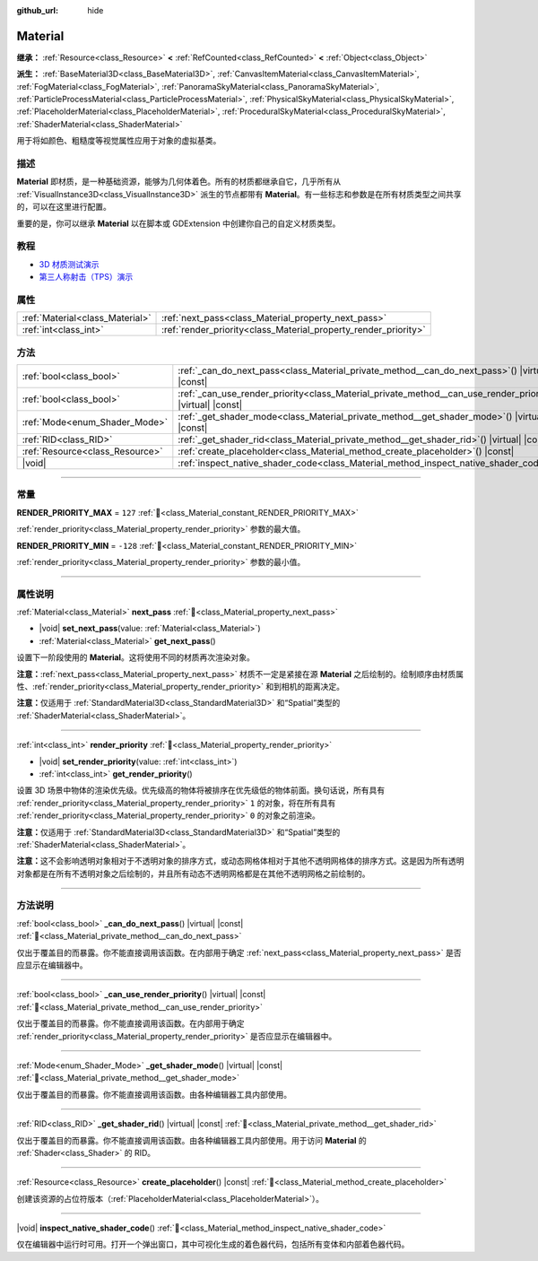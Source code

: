 :github_url: hide

.. DO NOT EDIT THIS FILE!!!
.. Generated automatically from Godot engine sources.
.. Generator: https://github.com/godotengine/godot/tree/4.3/doc/tools/make_rst.py.
.. XML source: https://github.com/godotengine/godot/tree/4.3/doc/classes/Material.xml.

.. _class_Material:

Material
========

**继承：** :ref:`Resource<class_Resource>` **<** :ref:`RefCounted<class_RefCounted>` **<** :ref:`Object<class_Object>`

**派生：** :ref:`BaseMaterial3D<class_BaseMaterial3D>`, :ref:`CanvasItemMaterial<class_CanvasItemMaterial>`, :ref:`FogMaterial<class_FogMaterial>`, :ref:`PanoramaSkyMaterial<class_PanoramaSkyMaterial>`, :ref:`ParticleProcessMaterial<class_ParticleProcessMaterial>`, :ref:`PhysicalSkyMaterial<class_PhysicalSkyMaterial>`, :ref:`PlaceholderMaterial<class_PlaceholderMaterial>`, :ref:`ProceduralSkyMaterial<class_ProceduralSkyMaterial>`, :ref:`ShaderMaterial<class_ShaderMaterial>`

用于将如颜色、粗糙度等视觉属性应用于对象的虚拟基类。

.. rst-class:: classref-introduction-group

描述
----

**Material** 即材质，是一种基础资源，能够为几何体着色。所有的材质都继承自它，几乎所有从 :ref:`VisualInstance3D<class_VisualInstance3D>` 派生的节点都带有 **Material**\ 。有一些标志和参数是在所有材质类型之间共享的，可以在这里进行配置。

重要的是，你可以继承 **Material** 以在脚本或 GDExtension 中创建你自己的自定义材质类型。

.. rst-class:: classref-introduction-group

教程
----

- `3D 材质测试演示 <https://godotengine.org/asset-library/asset/2742>`__

- `第三人称射击（TPS）演示 <https://godotengine.org/asset-library/asset/2710>`__

.. rst-class:: classref-reftable-group

属性
----

.. table::
   :widths: auto

   +---------------------------------+-----------------------------------------------------------------+
   | :ref:`Material<class_Material>` | :ref:`next_pass<class_Material_property_next_pass>`             |
   +---------------------------------+-----------------------------------------------------------------+
   | :ref:`int<class_int>`           | :ref:`render_priority<class_Material_property_render_priority>` |
   +---------------------------------+-----------------------------------------------------------------+

.. rst-class:: classref-reftable-group

方法
----

.. table::
   :widths: auto

   +---------------------------------+-----------------------------------------------------------------------------------------------------------------+
   | :ref:`bool<class_bool>`         | :ref:`_can_do_next_pass<class_Material_private_method__can_do_next_pass>`\ (\ ) |virtual| |const|               |
   +---------------------------------+-----------------------------------------------------------------------------------------------------------------+
   | :ref:`bool<class_bool>`         | :ref:`_can_use_render_priority<class_Material_private_method__can_use_render_priority>`\ (\ ) |virtual| |const| |
   +---------------------------------+-----------------------------------------------------------------------------------------------------------------+
   | :ref:`Mode<enum_Shader_Mode>`   | :ref:`_get_shader_mode<class_Material_private_method__get_shader_mode>`\ (\ ) |virtual| |const|                 |
   +---------------------------------+-----------------------------------------------------------------------------------------------------------------+
   | :ref:`RID<class_RID>`           | :ref:`_get_shader_rid<class_Material_private_method__get_shader_rid>`\ (\ ) |virtual| |const|                   |
   +---------------------------------+-----------------------------------------------------------------------------------------------------------------+
   | :ref:`Resource<class_Resource>` | :ref:`create_placeholder<class_Material_method_create_placeholder>`\ (\ ) |const|                               |
   +---------------------------------+-----------------------------------------------------------------------------------------------------------------+
   | |void|                          | :ref:`inspect_native_shader_code<class_Material_method_inspect_native_shader_code>`\ (\ )                       |
   +---------------------------------+-----------------------------------------------------------------------------------------------------------------+

.. rst-class:: classref-section-separator

----

.. rst-class:: classref-descriptions-group

常量
----

.. _class_Material_constant_RENDER_PRIORITY_MAX:

.. rst-class:: classref-constant

**RENDER_PRIORITY_MAX** = ``127`` :ref:`🔗<class_Material_constant_RENDER_PRIORITY_MAX>`

:ref:`render_priority<class_Material_property_render_priority>` 参数的最大值。

.. _class_Material_constant_RENDER_PRIORITY_MIN:

.. rst-class:: classref-constant

**RENDER_PRIORITY_MIN** = ``-128`` :ref:`🔗<class_Material_constant_RENDER_PRIORITY_MIN>`

:ref:`render_priority<class_Material_property_render_priority>` 参数的最小值。

.. rst-class:: classref-section-separator

----

.. rst-class:: classref-descriptions-group

属性说明
--------

.. _class_Material_property_next_pass:

.. rst-class:: classref-property

:ref:`Material<class_Material>` **next_pass** :ref:`🔗<class_Material_property_next_pass>`

.. rst-class:: classref-property-setget

- |void| **set_next_pass**\ (\ value\: :ref:`Material<class_Material>`\ )
- :ref:`Material<class_Material>` **get_next_pass**\ (\ )

设置下一阶段使用的 **Material**\ 。这将使用不同的材质再次渲染对象。

\ **注意：**\ :ref:`next_pass<class_Material_property_next_pass>` 材质不一定是紧接在源 **Material** 之后绘制的。绘制顺序由材质属性、\ :ref:`render_priority<class_Material_property_render_priority>` 和到相机的距离决定。

\ **注意：**\ 仅适用于 :ref:`StandardMaterial3D<class_StandardMaterial3D>` 和“Spatial”类型的 :ref:`ShaderMaterial<class_ShaderMaterial>`\ 。

.. rst-class:: classref-item-separator

----

.. _class_Material_property_render_priority:

.. rst-class:: classref-property

:ref:`int<class_int>` **render_priority** :ref:`🔗<class_Material_property_render_priority>`

.. rst-class:: classref-property-setget

- |void| **set_render_priority**\ (\ value\: :ref:`int<class_int>`\ )
- :ref:`int<class_int>` **get_render_priority**\ (\ )

设置 3D 场景中物体的渲染优先级。优先级高的物体将被排序在优先级低的物体前面。换句话说，所有具有 :ref:`render_priority<class_Material_property_render_priority>` ``1`` 的对象，将在所有具有 :ref:`render_priority<class_Material_property_render_priority>` ``0`` 的对象之前渲染。

\ **注意：**\ 仅适用于 :ref:`StandardMaterial3D<class_StandardMaterial3D>` 和“Spatial”类型的 :ref:`ShaderMaterial<class_ShaderMaterial>`\ 。

\ **注意：**\ 这不会影响透明对象相对于不透明对象的排序方式，或动态网格体相对于其他不透明网格体的排序方式。这是因为所有透明对象都是在所有不透明对象之后绘制的，并且所有动态不透明网格都是在其他不透明网格之前绘制的。

.. rst-class:: classref-section-separator

----

.. rst-class:: classref-descriptions-group

方法说明
--------

.. _class_Material_private_method__can_do_next_pass:

.. rst-class:: classref-method

:ref:`bool<class_bool>` **_can_do_next_pass**\ (\ ) |virtual| |const| :ref:`🔗<class_Material_private_method__can_do_next_pass>`

仅出于覆盖目的而暴露。你不能直接调用该函数。在内部用于确定 :ref:`next_pass<class_Material_property_next_pass>` 是否应显示在编辑器中。

.. rst-class:: classref-item-separator

----

.. _class_Material_private_method__can_use_render_priority:

.. rst-class:: classref-method

:ref:`bool<class_bool>` **_can_use_render_priority**\ (\ ) |virtual| |const| :ref:`🔗<class_Material_private_method__can_use_render_priority>`

仅出于覆盖目的而暴露。你不能直接调用该函数。在内部用于确定 :ref:`render_priority<class_Material_property_render_priority>` 是否应显示在编辑器中。

.. rst-class:: classref-item-separator

----

.. _class_Material_private_method__get_shader_mode:

.. rst-class:: classref-method

:ref:`Mode<enum_Shader_Mode>` **_get_shader_mode**\ (\ ) |virtual| |const| :ref:`🔗<class_Material_private_method__get_shader_mode>`

仅出于覆盖目的而暴露。你不能直接调用该函数。由各种编辑器工具内部使用。

.. rst-class:: classref-item-separator

----

.. _class_Material_private_method__get_shader_rid:

.. rst-class:: classref-method

:ref:`RID<class_RID>` **_get_shader_rid**\ (\ ) |virtual| |const| :ref:`🔗<class_Material_private_method__get_shader_rid>`

仅出于覆盖目的而暴露。你不能直接调用该函数。由各种编辑器工具内部使用。用于访问 **Material** 的 :ref:`Shader<class_Shader>` 的 RID。

.. rst-class:: classref-item-separator

----

.. _class_Material_method_create_placeholder:

.. rst-class:: classref-method

:ref:`Resource<class_Resource>` **create_placeholder**\ (\ ) |const| :ref:`🔗<class_Material_method_create_placeholder>`

创建该资源的占位符版本（\ :ref:`PlaceholderMaterial<class_PlaceholderMaterial>`\ ）。

.. rst-class:: classref-item-separator

----

.. _class_Material_method_inspect_native_shader_code:

.. rst-class:: classref-method

|void| **inspect_native_shader_code**\ (\ ) :ref:`🔗<class_Material_method_inspect_native_shader_code>`

仅在编辑器中运行时可用。打开一个弹出窗口，其中可视化生成的着色器代码，包括所有变体和内部着色器代码。

.. |virtual| replace:: :abbr:`virtual (本方法通常需要用户覆盖才能生效。)`
.. |const| replace:: :abbr:`const (本方法无副作用，不会修改该实例的任何成员变量。)`
.. |vararg| replace:: :abbr:`vararg (本方法除了能接受在此处描述的参数外，还能够继续接受任意数量的参数。)`
.. |constructor| replace:: :abbr:`constructor (本方法用于构造某个类型。)`
.. |static| replace:: :abbr:`static (调用本方法无需实例，可直接使用类名进行调用。)`
.. |operator| replace:: :abbr:`operator (本方法描述的是使用本类型作为左操作数的有效运算符。)`
.. |bitfield| replace:: :abbr:`BitField (这个值是由下列位标志构成位掩码的整数。)`
.. |void| replace:: :abbr:`void (无返回值。)`
